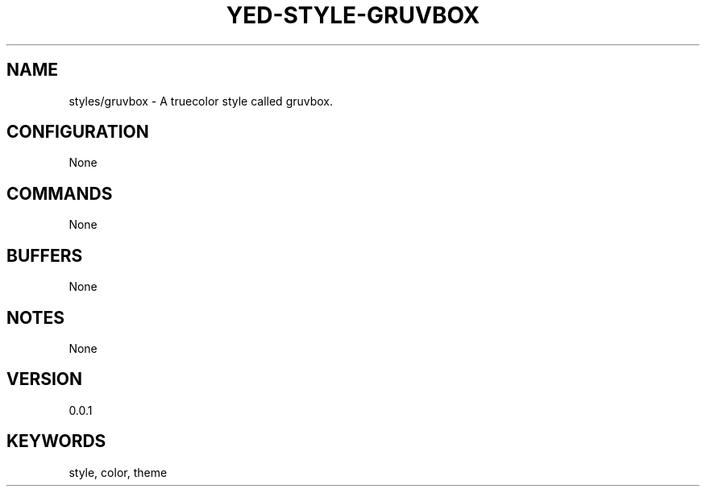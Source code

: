 .TH YED-STYLE-GRUVBOX 7 "YED Plugin Manuals" "" "YED Plugin Manuals"
.SH NAME
styles/gruvbox \- A truecolor style called gruvbox.
.SH CONFIGURATION
None
.SH COMMANDS
None
.SH BUFFERS
None
.SH NOTES
None
.SH VERSION
0.0.1
.SH KEYWORDS
style, color, theme
